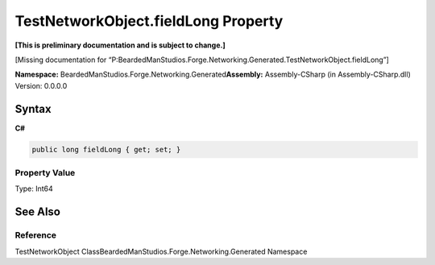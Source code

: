 TestNetworkObject.fieldLong Property
====================================

**[This is preliminary documentation and is subject to change.]**

[Missing documentation for
“P:BeardedManStudios.Forge.Networking.Generated.TestNetworkObject.fieldLong”]

**Namespace:** BeardedManStudios.Forge.Networking.Generated\ **Assembly:** Assembly-CSharp
(in Assembly-CSharp.dll) Version: 0.0.0.0

Syntax
------

**C#**\ 

.. code:: c#

   public long fieldLong { get; set; }

Property Value
~~~~~~~~~~~~~~

Type: Int64

See Also
--------

Reference
~~~~~~~~~

TestNetworkObject ClassBeardedManStudios.Forge.Networking.Generated
Namespace
